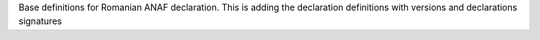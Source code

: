 Base definitions for Romanian ANAF declaration. This is adding the declaration definitions with versions and declarations signatures
